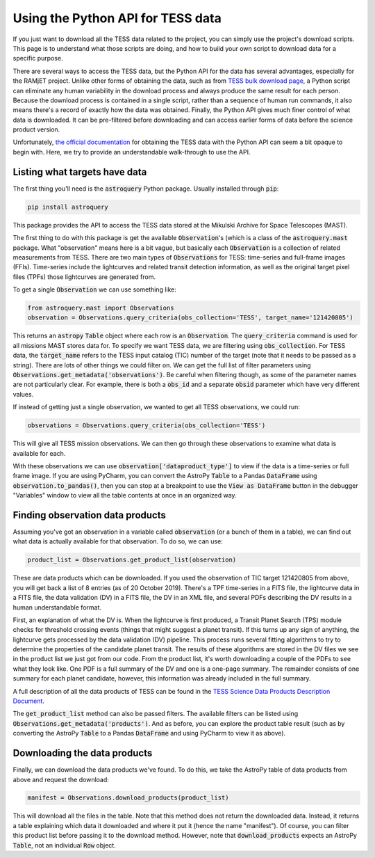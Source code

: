 Using the Python API for TESS data
==================================

If you just want to download all the TESS data related to the project, you can simply use the project's download
scripts. This page is to understand what those scripts are doing, and how to build your own script to download data for
a specific purpose.

There are several ways to access the TESS data, but the Python API for the data has several advantages, especially for
the RAMjET project. Unlike other forms of obtaining the data, such as from `TESS bulk download page
<http://archive.stsci.edu/tess/bulk_downloads.html>`_, a Python script can eliminate any human variability in the
download process and always produce the same result for each person. Because the download process is contained in a
single script, rather than a sequence of human run commands, it also means there's a record of exactly how the data
was obtained. Finally, the Python API gives much finer control of what data is downloaded. It can be pre-filtered before
downloading and can access earlier forms of data before the science product version.

Unfortunately, `the official documentation <https://astroquery.readthedocs.io/en/latest/mast/mast.html>`_ for obtaining
the TESS data with the Python API can seem a bit opaque to begin with. Here, we try to provide an understandable
walk-through to use the API.

Listing what targets have data
------------------------------

The first thing you'll need is the :code:`astroquery` Python package. Usually installed through :code:`pip`:

.. code-block:: bash

    pip install astroquery

This package provides the API to access the TESS data stored at the Mikulski Archive for Space Telescopes (MAST).

The first thing to do with this package is get the available :code:`Observation`'s (which is a class of the
:code:`astroquery.mast` package. What "observation" means here is a bit vague, but basically each :code:`Observation` is
a collection of related measurements from TESS. There are two main types of :code:`Observations` for TESS: time-series
and full-frame images (FFIs). Time-series include the lightcurves and related transit detection information, as well as
the original target pixel files (TPFs) those lightcurves are generated from.

To get a single :code:`Observation` we can use something like:

.. code-block:: python

    from astroquery.mast import Observations
    observation = Observations.query_criteria(obs_collection='TESS', target_name='121420805')

This returns an :code:`astropy` :code:`Table` object where each row is an :code:`Observation`.
The :code:`query_criteria` command is used for all missions MAST stores data for. To specify we want TESS data, we are
filtering using :code:`obs_collection`. For TESS data, the :code:`target_name` refers to the TESS input catalog (TIC)
number of the target (note that it needs to be passed as a string). There are lots of other things we could filter on.
We can get the full list of filter parameters using :code:`Observations.get_metadata('observations')`. Be careful when
filtering though, as some of the parameter names are not particularly clear. For example, there is both a :code:`obs_id`
and a separate :code:`obsid` parameter which have very different values.

If instead of getting just a single observation, we wanted to get all TESS observations, we could run:

.. code-block:: python

    observations = Observations.query_criteria(obs_collection='TESS')

This will give all TESS mission observations. We can then go through these observations to examine what data is
available for each.

With these observations we can use :code:`observation['dataproduct_type']` to view if the data is a time-series or full
frame image. If you are using PyCharm, you can convert the AstroPy :code:`Table` to a Pandas :code:`DataFrame` using
:code:`observation.to_pandas()`, then you can stop at a breakpoint to use the :code:`View as DataFrame` button in the
debugger "Variables" window to view all the table contents at once in an organized way.

Finding observation data products
---------------------------------

Assuming you've got an observation in a variable called :code:`observation` (or a bunch of them in a table), we can
find out what data is actually available for that observation. To do so, we can use:

.. code-block:: python

    product_list = Observations.get_product_list(observation)

These are data products which can be downloaded.
If you used the observation of TIC target 121420805 from above, you will get back a list of 8 entries (as of 20 October
2019). There's a TPF time-series in a FITS file, the lightcurve data in a FITS file, the data validation (DV) in a FITS
file, the DV in an XML file, and several PDFs describing the DV results in a human understandable
format.

First, an explanation of what the DV is. When the lightcurve is first produced, a Transit Planet Search (TPS) module
checks for threshold crossing events (things that might suggest a planet transit). If this turns up any sign of
anything, the lightcurve gets processed by the data validation (DV) pipeline. This process runs several fitting
algorithms to try to determine the properties of the candidate planet transit. The results of these algorithms are
stored in the DV files we see in the product list we just got from our code. From the product list, it's worth
downloading a couple of the PDFs to see what they look like. One PDF is a full summary of the DV and one is a one-page
summary. The remainder consists of one summary for each planet candidate, however, this information was already included
in the full summary.

A full description of all the data products of TESS can be found in the `TESS Science Data Products Description
Document <https://archive.stsci.edu/missions/tess/doc/EXP-TESS-ARC-ICD-TM-0014.pdf>`_.

The :code:`get_product_list` method can also be passed filters. The available filters can be listed using
:code:`Observations.get_metadata('products')`. And as before, you can explore the product table result (such as by
converting the AstroPy :code:`Table` to a Pandas :code:`DataFrame` and using PyCharm to view it as above).

Downloading the data products
-----------------------------

Finally, we can download the data products we've found. To do this, we take the AstroPy table of data products from
above and request the download:

.. code-block:: python

    manifest = Observations.download_products(product_list)

This will download all the files in the table. Note that this method does not return the downloaded data. Instead, it
returns a table explaining which data it downloaded and where it put it (hence the name "manifest"). Of course, you can
filter this product list before passing it to the download method. However, note that :code:`download_products` expects
an AstroPy :code:`Table`, not an individual :code:`Row` object.
